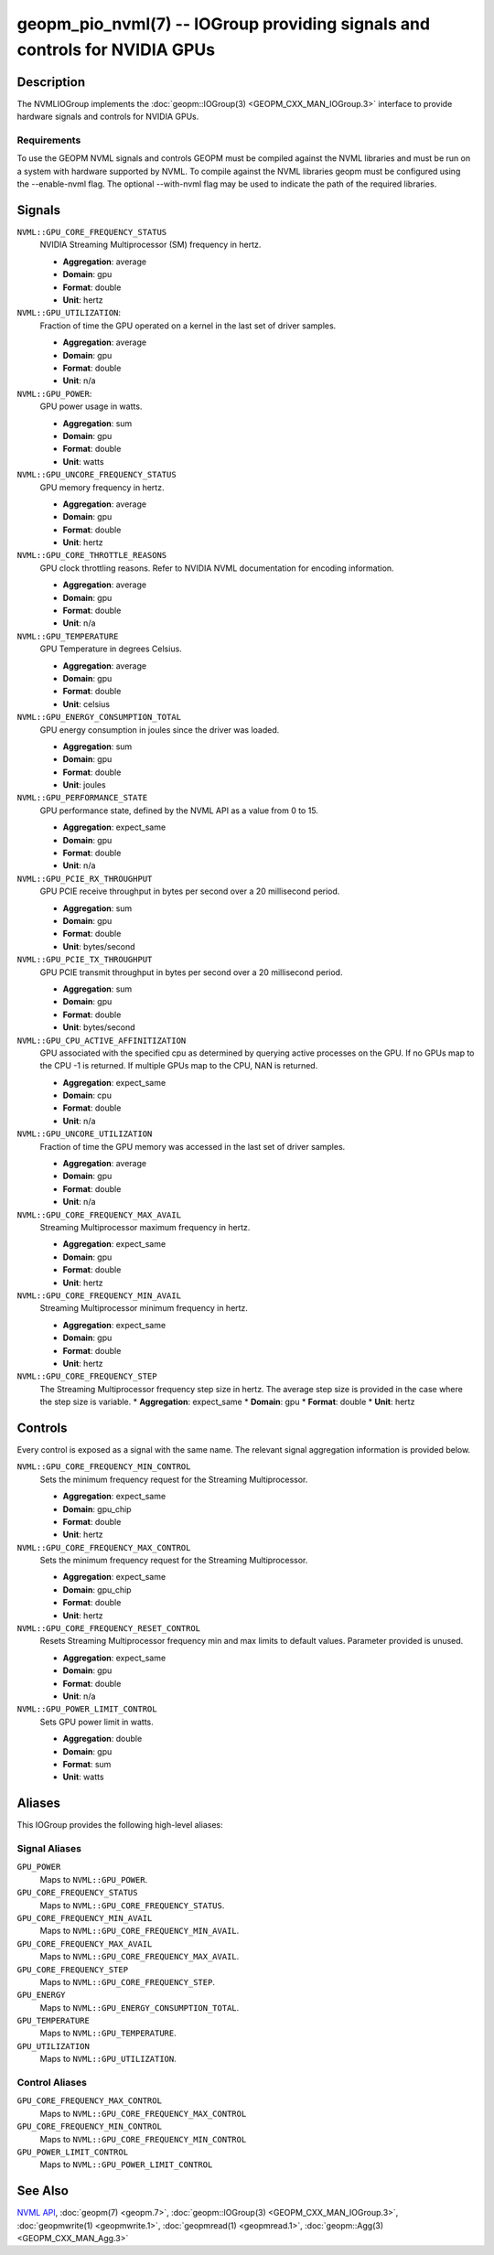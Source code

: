 geopm_pio_nvml(7) -- IOGroup providing signals and controls for NVIDIA GPUs
===========================================================================

Description
-----------

The NVMLIOGroup implements the :doc:`geopm::IOGroup(3) <GEOPM_CXX_MAN_IOGroup.3>`
interface to provide hardware signals and controls for NVIDIA GPUs.

Requirements
^^^^^^^^^^^^

To use the GEOPM NVML signals and controls GEOPM must be compiled against the NVML libraries and must be run on a system with hardware supported by NVML.  To compile against the NVML libraries geopm must be configured using the --enable-nvml flag.  The optional --with-nvml flag may be used to indicate the path of the required libraries.

Signals
-------

``NVML::GPU_CORE_FREQUENCY_STATUS``
    NVIDIA Streaming Multiprocessor (SM) frequency in hertz.

    *  **Aggregation**: average
    *  **Domain**: gpu
    *  **Format**: double
    *  **Unit**: hertz

``NVML::GPU_UTILIZATION``:
    Fraction of time the GPU operated on a kernel in the last set of driver samples.

    *  **Aggregation**: average
    *  **Domain**: gpu
    *  **Format**: double
    *  **Unit**: n/a

``NVML::GPU_POWER``:
    GPU power usage in watts.

    *  **Aggregation**: sum
    *  **Domain**: gpu
    *  **Format**: double
    *  **Unit**: watts

``NVML::GPU_UNCORE_FREQUENCY_STATUS``
    GPU memory frequency in hertz.

    *  **Aggregation**: average
    *  **Domain**: gpu
    *  **Format**: double
    *  **Unit**: hertz

``NVML::GPU_CORE_THROTTLE_REASONS``
    GPU clock throttling reasons.  Refer to NVIDIA NVML documentation for encoding information.

    *  **Aggregation**: average
    *  **Domain**: gpu
    *  **Format**: double
    *  **Unit**: n/a

``NVML::GPU_TEMPERATURE``
    GPU Temperature in degrees Celsius.

    *  **Aggregation**: average
    *  **Domain**: gpu
    *  **Format**: double
    *  **Unit**: celsius

``NVML::GPU_ENERGY_CONSUMPTION_TOTAL``
    GPU energy consumption in joules since the driver was loaded.

    *  **Aggregation**: sum
    *  **Domain**: gpu
    *  **Format**: double
    *  **Unit**: joules

``NVML::GPU_PERFORMANCE_STATE``
    GPU performance state, defined by the NVML API as a value from 0 to 15.

    *  **Aggregation**: expect_same
    *  **Domain**: gpu
    *  **Format**: double
    *  **Unit**: n/a

``NVML::GPU_PCIE_RX_THROUGHPUT``
    GPU PCIE receive throughput in bytes per second over a 20 millisecond period.

    *  **Aggregation**: sum
    *  **Domain**: gpu
    *  **Format**: double
    *  **Unit**: bytes/second

``NVML::GPU_PCIE_TX_THROUGHPUT``
    GPU PCIE transmit throughput in bytes per second over a 20 millisecond period.

    *  **Aggregation**: sum
    *  **Domain**: gpu
    *  **Format**: double
    *  **Unit**: bytes/second

``NVML::GPU_CPU_ACTIVE_AFFINITIZATION``
    GPU associated with the specified cpu as determined by querying active processes on the GPU.  If no GPUs map to the CPU -1 is returned.  If multiple GPUs map to the CPU, NAN is returned.

    *  **Aggregation**: expect_same
    *  **Domain**: cpu
    *  **Format**: double
    *  **Unit**: n/a

``NVML::GPU_UNCORE_UTILIZATION``
    Fraction of time the GPU memory was accessed in the last set of driver samples.

    *  **Aggregation**: average
    *  **Domain**: gpu
    *  **Format**: double
    *  **Unit**: n/a

``NVML::GPU_CORE_FREQUENCY_MAX_AVAIL``
    Streaming Multiprocessor maximum frequency in hertz.

    *  **Aggregation**: expect_same
    *  **Domain**: gpu
    *  **Format**: double
    *  **Unit**: hertz

``NVML::GPU_CORE_FREQUENCY_MIN_AVAIL``
    Streaming Multiprocessor minimum frequency in hertz.

    *  **Aggregation**: expect_same
    *  **Domain**: gpu
    *  **Format**: double
    *  **Unit**: hertz

``NVML::GPU_CORE_FREQUENCY_STEP``
    The Streaming Multiprocessor frequency step size in hertz.  The average step size is provided in the case where the step size is variable.
    *  **Aggregation**: expect_same
    *  **Domain**: gpu
    *  **Format**: double
    *  **Unit**: hertz

Controls
--------

Every control is exposed as a signal with the same name.  The relevant signal aggregation information is provided below.

``NVML::GPU_CORE_FREQUENCY_MIN_CONTROL``
    Sets the minimum frequency request for the Streaming Multiprocessor.

    *  **Aggregation**: expect_same
    *  **Domain**: gpu_chip
    *  **Format**: double
    *  **Unit**: hertz

``NVML::GPU_CORE_FREQUENCY_MAX_CONTROL``
    Sets the minimum frequency request for the Streaming Multiprocessor.

    *  **Aggregation**: expect_same
    *  **Domain**: gpu_chip
    *  **Format**: double
    *  **Unit**: hertz

``NVML::GPU_CORE_FREQUENCY_RESET_CONTROL``
    Resets Streaming Multiprocessor frequency min and max limits to default values.  Parameter provided is unused.

    *  **Aggregation**: expect_same
    *  **Domain**: gpu
    *  **Format**: double
    *  **Unit**: n/a

``NVML::GPU_POWER_LIMIT_CONTROL``
    Sets GPU power limit in watts.

    *  **Aggregation**: double
    *  **Domain**: gpu
    *  **Format**: sum
    *  **Unit**: watts

Aliases
-------

This IOGroup provides the following high-level aliases:

Signal Aliases
^^^^^^^^^^^^^^

``GPU_POWER``
    Maps to ``NVML::GPU_POWER``.

``GPU_CORE_FREQUENCY_STATUS``
    Maps to ``NVML::GPU_CORE_FREQUENCY_STATUS``.

``GPU_CORE_FREQUENCY_MIN_AVAIL``
    Maps to ``NVML::GPU_CORE_FREQUENCY_MIN_AVAIL``.

``GPU_CORE_FREQUENCY_MAX_AVAIL``
    Maps to ``NVML::GPU_CORE_FREQUENCY_MAX_AVAIL``.

``GPU_CORE_FREQUENCY_STEP``
    Maps to ``NVML::GPU_CORE_FREQUENCY_STEP``.

``GPU_ENERGY``
    Maps to ``NVML::GPU_ENERGY_CONSUMPTION_TOTAL``.

``GPU_TEMPERATURE``
    Maps to ``NVML::GPU_TEMPERATURE``.

``GPU_UTILIZATION``
    Maps to ``NVML::GPU_UTILIZATION``.

Control Aliases
^^^^^^^^^^^^^^^

``GPU_CORE_FREQUENCY_MAX_CONTROL``
    Maps to ``NVML::GPU_CORE_FREQUENCY_MAX_CONTROL``

``GPU_CORE_FREQUENCY_MIN_CONTROL``
    Maps to ``NVML::GPU_CORE_FREQUENCY_MIN_CONTROL``

``GPU_POWER_LIMIT_CONTROL``
    Maps to ``NVML::GPU_POWER_LIMIT_CONTROL``

See Also
--------


`NVML API <https://docs.nvidia.com/deploy/nvml-api/nvml-api-reference.html#nvml-api-reference>`_\ ,
:doc:`geopm(7) <geopm.7>`\ ,
:doc:`geopm::IOGroup(3) <GEOPM_CXX_MAN_IOGroup.3>`\ ,
:doc:`geopmwrite(1) <geopmwrite.1>`\ ,
:doc:`geopmread(1) <geopmread.1>`,
:doc:`geopm::Agg(3) <GEOPM_CXX_MAN_Agg.3>`
